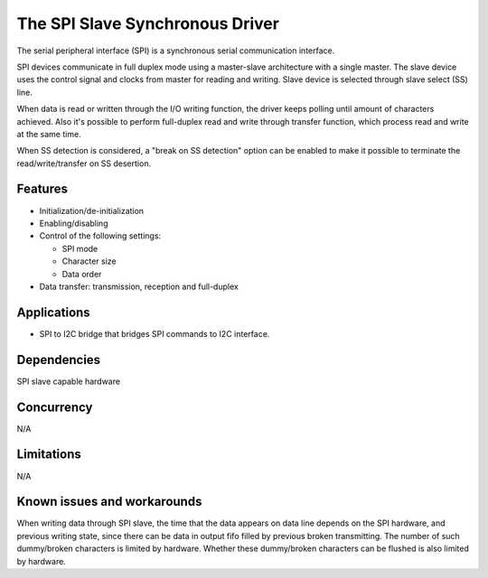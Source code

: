 The SPI Slave Synchronous Driver
================================

The serial peripheral interface (SPI) is a synchronous serial communication
interface.

SPI devices communicate in full duplex mode using a master-slave
architecture with a single master. The slave device uses the control signal
and clocks from master for reading and writing. Slave device is selected through
slave select (SS) line.

When data is read or written through the I/O writing function, the driver keeps
polling until amount of characters achieved. Also it's possible to perform
full-duplex read and write through transfer function, which process read and
write at the same time.

When SS detection is considered, a "break on SS detection" option can be enabled
to make it possible to terminate the read/write/transfer on SS desertion.

Features
--------

* Initialization/de-initialization
* Enabling/disabling
* Control of the following settings:

  * SPI mode
  * Character size
  * Data order
* Data transfer: transmission, reception and full-duplex

Applications
------------

* SPI to I2C bridge that bridges SPI commands to I2C interface.

Dependencies
------------

SPI slave capable hardware

Concurrency
-----------

N/A

Limitations
-----------

N/A

Known issues and workarounds
----------------------------

When writing data through SPI slave, the time that the data appears on data line
depends on the SPI hardware, and previous writing state, since there can be
data in output fifo filled by previous broken transmitting. The number of such
dummy/broken characters is limited by hardware. Whether these dummy/broken
characters can be flushed is also limited by hardware.


